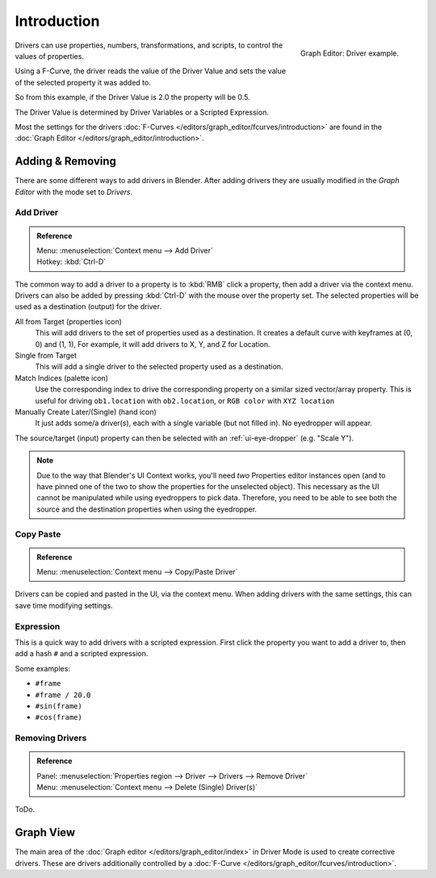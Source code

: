 
************
Introduction
************

.. figure:: /images/animation_driver_fcurve.png
   :align: right

   Graph Editor: Driver example.


Drivers can use properties, numbers, transformations, and scripts,
to control the values of properties.

Using a F-Curve, the driver reads the value of the Driver Value and sets the value of the
selected property it was added to.

So from this example, if the Driver Value is 2.0 the property will be 0.5.

The Driver Value is determined by Driver Variables or a Scripted Expression.

Most the settings for the drivers :doc:`F-Curves </editors/graph_editor/fcurves/introduction>` are found in
the :doc:`Graph Editor </editors/graph_editor/introduction>`.


Adding & Removing
=================

There are some different ways to add drivers in Blender.
After adding drivers they are usually modified in the *Graph Editor* with the mode set to *Drivers*.


Add Driver
----------

.. admonition:: Reference
   :class: refbox

   | Menu:     :menuselection:`Context menu --> Add Driver`
   | Hotkey:   :kbd:`Ctrl-D`

The common way to add a driver to a property is to :kbd:`RMB` click a property,
then add a driver via the context menu.
Drivers can also be added by pressing :kbd:`Ctrl-D` with the mouse over the property set.
The selected properties will be used as a destination (output) for the driver.

All from Target (properties icon)
   This will add drivers to the set of properties used as a destination.
   It creates a default curve with keyframes at (0, 0) and (1, 1),
   For example, it will add drivers to X, Y, and Z for Location.
Single from Target
   This will add a single driver to the selected property used as a destination.
Match Indices (palette icon)
   Use the corresponding index to drive the corresponding property on a similar sized vector/array property.
   This is useful for driving ``ob1.location`` with ``ob2.location``, or ``RGB color`` with ``XYZ location``
Manually Create Later/(Single) (hand icon)
   It just adds some/a driver(s), each with a single variable (but not filled in). No eyedropper will appear.

The source/target (input) property can then be selected with an :ref:`ui-eye-dropper` (e.g. "Scale Y").

.. note::

   Due to the way that Blender's UI Context works, you'll need *two* Properties editor instances open 
   (and to have pinned one of the two to show the properties for the unselected object).
   This necessary as the UI cannot be manipulated while using eyedroppers to pick data.
   Therefore, you need to be able to see both the source and the destination properties when using the eyedropper.


Copy Paste
----------

.. admonition:: Reference
   :class: refbox

   | Menu:     :menuselection:`Context menu --> Copy/Paste Driver`

Drivers can be copied and pasted in the UI, via the context menu.
When adding drivers with the same settings, this can save time modifying settings.


Expression
----------

This is a quick way to add drivers with a scripted expression.
First click the property you want to add a driver to, then add a hash ``#`` and a scripted expression.

Some examples:

- ``#frame``
- ``#frame / 20.0``
- ``#sin(frame)``
- ``#cos(frame)``


Removing Drivers
----------------

.. admonition:: Reference
   :class: refbox

   | Panel:    :menuselection:`Properties region --> Driver --> Drivers --> Remove Driver`
   | Menu:     :menuselection:`Context menu --> Delete (Single) Driver(s)`

ToDo.


Graph View
===========

The main area of the :doc:`Graph editor </editors/graph_editor/index>` in Driver Mode
is used to create corrective drivers. These are drivers additionally controlled by
a :doc:`F-Curve </editors/graph_editor/fcurves/introduction>`.

